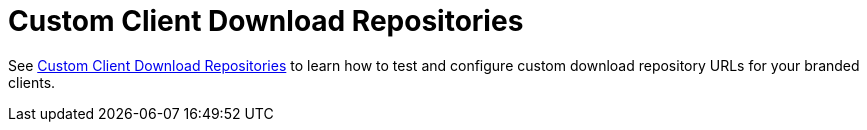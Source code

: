 = Custom Client Download Repositories

See xref:configuration/server/custom_client_repos.adoc[Custom Client Download Repositories]
to learn how to test and configure custom download repository URLs for your branded clients.
